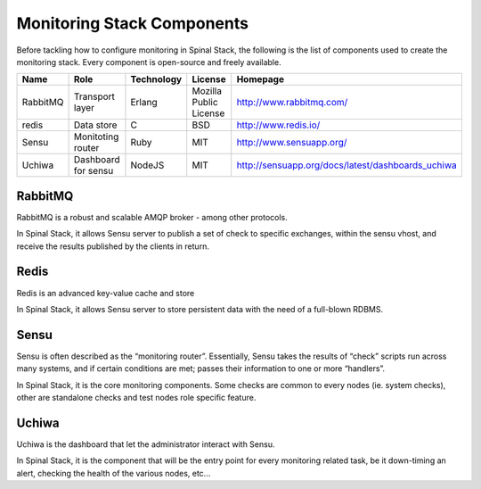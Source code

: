 Monitoring Stack Components
===========================

Before tackling how to configure monitoring in Spinal Stack, the following is the list of components used to create the monitoring stack. Every component is open-source and freely available.

========= ==================== =========== ====================== =================================================
Name      Role                 Technology  License                Homepage
========= ==================== =========== ====================== =================================================
RabbitMQ  Transport layer      Erlang      Mozilla Public License http://www.rabbitmq.com/
redis     Data store           C           BSD                    http://www.redis.io/
Sensu     Monitoting router    Ruby        MIT                    http://www.sensuapp.org/
Uchiwa    Dashboard for sensu  NodeJS      MIT                    http://sensuapp.org/docs/latest/dashboards_uchiwa
========= ==================== =========== ====================== =================================================


RabbitMQ
--------

RabbitMQ is a robust and scalable AMQP broker - among other protocols.

In Spinal Stack, it allows Sensu server to publish a set of check to specific exchanges, within the sensu vhost, and
receive the results published by the clients in return.

Redis
-----

Redis is an advanced key-value cache and store

In Spinal Stack, it allows Sensu server to store persistent data with the need of a full-blown RDBMS.

Sensu
-----

Sensu is often described as the “monitoring router”. Essentially, Sensu takes the results of “check” scripts run across many systems, and if certain conditions are met; passes their information to one or more “handlers”.

In Spinal Stack, it is the core monitoring components. Some checks are common to every nodes (ie. system checks), other are standalone checks and test nodes role specific feature.

Uchiwa
------

Uchiwa is the dashboard that let the administrator interact with Sensu.

In Spinal Stack, it is the component that will be the entry point for every monitoring related task, be it down-timing an alert, checking the health of the various nodes, etc...
